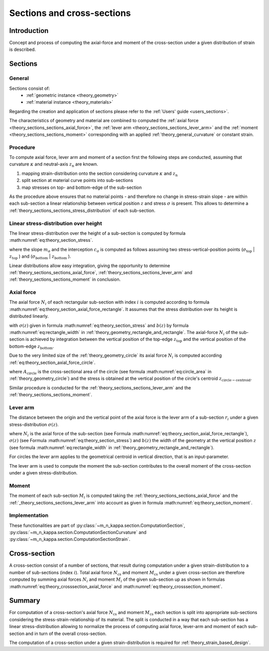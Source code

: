 .. _theory_sections:

Sections and cross-sections
***************************

.. todo::

   theory - sections
   - documentation
   - draw figure(s)

Introduction
============
Concept and process of computing the axial-force and moment of the cross-section under a given distribution of strain
is described.

.. _theory_sections_sections:

Sections
========

General
-------
Sections consist of:
  - :ref:`geometric instance <theory_geometry>`
  - :ref:`material instance <theory_materials>`

Regarding the creation and application of sections please refer to the :ref:`Users' guide <users_sections>`.

The characteristics of geometry and material are combined to computed the :ref:`axial force <theory_sections_sections_axial_force>`,
the :ref:`lever arm <theory_sections_sections_lever_arm>` and the :ref:`moment <theory_sections_sections_moment>`
corresponding with an applied :ref:`theory_general_curvature` or constant strain.

.. _theory_sections_sections_procedure:

Procedure
---------
To compute axial force, lever arm and moment of a section first the following steps are conducted,
assuming that curvature :math:`\kappa` and neutral-axis :math:`z_\mathrm{n}` are known.

1. mapping strain-distribution onto the section considering curvature :math:`\kappa` and :math:`z_\mathrm{n}`
2. split section at material curve points into sub-sections
3. map stresses on top- and bottom-edge of the sub-section

As the procedure above ensures that no material points - and therefore no change in stress-strain slope - are
within each sub-section a linear relationship between vertical position :math:`z` and stress :math:`\sigma` is present.
This allows to determine a :ref:`theory_sections_sections_stress_distribution` of each sub-section.

.. _theory_sections_sections_stress_distribution:

Linear stress-distribution over height
--------------------------------------

The linear stress-distribution over the height of a sub-section is computed by formula :math:numref:`eq:theory_section_stress`. 

.. math::
   :label: eq:theory_section_stress

   \sigma(z) = m_\mathrm{\sigma} \cdot \varepsilon + c_\mathrm{\sigma}

where the slope :math:`m_\mathrm{\sigma}` and the interception :math:`c_\mathrm{\sigma}` is computed as follows
assuming two stress-vertical-position points (:math:`\sigma_\mathrm{top}` | :math:`z_\mathrm{top}` )
and (:math:`\sigma_\mathrm{bottom}` | :math:`z_\mathrm{bottom}` ).

.. math::
   :label: eq:theory_section_stress_slope

   m_\mathrm{\sigma} = \frac{\sigma_\mathrm{bottom} - \sigma_\mathrm{top}}{z_\mathrm{bottom} - z_\mathrm{top}}

.. math::
   :label: eq:theory_section_stress_interception

   c_\mathrm{\sigma} = \sigma_\mathrm{top} - m_\mathrm{\sigma} \cdot z_\mathrm{top}

Linear distributions allow easy integration, giving the opportunity to determine :ref:`theory_sections_sections_axial_force`,
:ref:`theory_sections_sections_lever_arm` and :ref:`theory_sections_sections_moment` in conclusion.

.. _theory_sections_sections_axial_force:

Axial force
-----------

The axial force :math:`N_i` of each rectangular sub-section with index :math:`i` is computed according to formula :math:numref:`eq:theory_section_axial_force_rectangle`.
It assumes that the stress distribution over its height is distributed linearly.

.. math::
   :label: eq:theory_section_axial_force_rectangle

   N_i = \int_{z_\mathrm{top}}^{z_\mathrm{bottom}} \sigma(z) \cdot b(z) dz
   = \int_{z_\mathrm{top}}^{z_\mathrm{bottom}} (m_\mathrm{\sigma} \cdot \varepsilon + c_\mathrm{\sigma}) \cdot (m_\mathrm{b} \cdot z + c_\mathrm{b}) dx

with :math:`\sigma(z)` given in formula :math:numref:`eq:theory_section_stress` and :math:`b(z)`
by formula :math:numref:`eq:rectangle_width` in :ref:`theory_geometry_rectangle_and_rectangle`.
The axial-force :math:`N_i` of the sub-section is achieved by integration between the vertical position of the top-edge
:math:`z_\mathrm{top}` and the vertical position of the bottom-edge :math:`z_\mathrm{bottom}`.

Due to the very limited size of the :ref:`theory_geometry_circle` its axial force :math:`N_i` is computed according
:ref:`eq:theory_section_axial_force_circle`.

.. math::
   :label: eq:theory_section_axial_force_circle

   N_i = A_\mathrm{circle} \cdot \sigma(z_\mathrm{circle-centroid})

where :math:`A_\mathrm{circle}` is the cross-sectional area of the circle (see formula :math:numref:`eq:circle_area` in
:ref:`theory_geometry_circle`) and the stress is obtained at the vertical position of the circle's centroid
:math:`z_\mathrm{circle-centroid}`.

Similar procedure is conducted for the :ref:`theory_sections_sections_lever_arm` and the :ref:`theory_sections_sections_moment`.

.. _theory_sections_sections_lever_arm:

Lever arm
---------

The distance between the origin and the vertical point of the axial force is the lever arm of a sub-section :math:`r_i` under a given
stress-distribution :math:`\sigma(z)`.

.. math::
   :label: eq:theory_section_lever_arm_rectangle

   r_i = \frac{1}{N_i} \int_{z_\mathrm{top}}^{z_\mathrm{bottom}} \sigma(z) \cdot b(z) \cdot z~dz

where :math:`N_i` is the axial force of the sub-section (see Formula :math:numref:`eq:theory_section_axial_force_rectangle`),
:math:`\sigma(z)` (see Formula :math:numref:`eq:theory_section_stress`) and :math:`b(z)` the width of the geometry at the vertical
position :math:`z` (see formula :math:numref:`eq:rectangle_width` in :ref:`theory_geometry_rectangle_and_rectangle`).

For circles the lever arm applies to the geometrical centroid in vertical direction, that is an input-parameter.

.. math::
   :label: eq:theory_section_lever_arm_circle

   r_i = z_\mathrm{centroid}

The lever arm is used to compute the moment the sub-section contributes to the overall moment of the cross-section under
a given stress-distribution.

.. _theory_sections_sections_moment:

Moment
------

The moment of each sub-section :math:`M_i` is computed taking the :ref:`theory_sections_sections_axial_force` and
the :ref:`_theory_sections_sections_lever_arm` into account as given in formula :math:numref:`eq:theory_section_moment`.

.. math::
   :label: eq:theory_section_moment

   M_i = N_i \cdot r_i

Implementation
--------------

These functionalities are part of :py:class:`~m_n_kappa.section.ComputationSection`,
:py:class:`~m_n_kappa.section.ComputationSectionCurvature` and :py:class:`~m_n_kappa.section.ComputationSectionStrain`.

.. _theory_sections_cross_sections:

Cross-section
=============

A cross-section consist of a number of sections, that result during computation under a given strain-distribution
to a number of sub-sections (index :math:`i`).
Total axial force :math:`N_\mathrm{cs}` and moment :math:`M_\mathrm{cs}` under a given cross-section are therefore
computed by summing axial forces :math:`N_i` and moment :math:`M_i` of the given sub-section up as shown in formulas
:math:numref:`eq:theory_crosssection_axial_force` and :math:numref:`eq:theory_crosssection_moment`.

.. math::
   :label: eq:theory_crosssection_axial_force

   N_\mathrm{cs} = \sum_i N_i

.. math::
   :label: eq:theory_crosssection_moment

   M_\mathrm{cs} = \sum_i M_i

Summary
=======
For computation of a cross-section's axial force :math:`N_\mathrm{cs}` and moment :math:`M_\mathrm{cs}` each section is
split into appropriate sub-sections considering the stress-strain-relationship of its material.
The split is conducted in a way that each sub-section has a linear stress-distribution allowing to normalize the process
of computing axial force, lever-arm and moment of each sub-section and in turn of the overall cross-section.

The computation of a cross-section under a given strain-distribution is required for :ref:`theory_strain_based_design`.